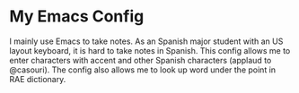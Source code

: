 * My Emacs Config
  I mainly use Emacs to take notes. As an Spanish major student with an US layout keyboard, it is hard to take notes in Spanish. This config allows me to enter characters with accent and other Spanish characters (applaud to @casouri).
  The config also allows me to look up word under the point in RAE dictionary.
